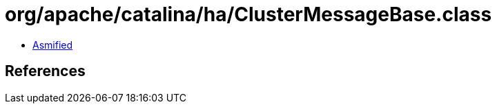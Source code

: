 = org/apache/catalina/ha/ClusterMessageBase.class

 - link:ClusterMessageBase-asmified.java[Asmified]

== References

